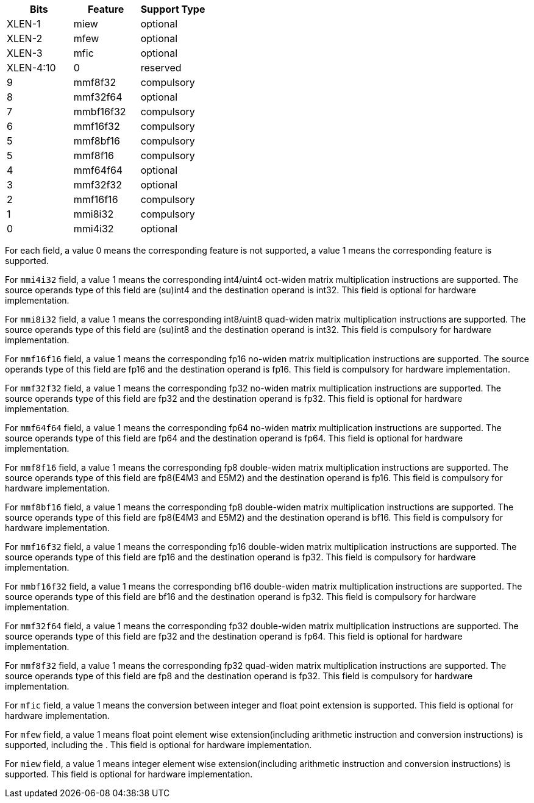 
//The `msew` field is used to specify the element width of source operands. It is used to calculate the maximum values of matrix size.

[cols="^3,^3,^3",options="header"]
|===
|  Bits       | Feature   | Support Type 
|  XLEN-1     | miew      | optional 
|  XLEN-2     | mfew      | optional 
|  XLEN-3     | mfic      | optional 
|  XLEN-4:10  | 0         | reserved
|  9          | mmf8f32   | compulsory 
|  8          | mmf32f64  | optional 
|  7          | mmbf16f32 | compulsory
|  6          | mmf16f32  | compulsory 
|  5          | mmf8bf16  | compulsory 
|  5          | mmf8f16   | compulsory 
|  4          | mmf64f64  | optional 
|  3          | mmf32f32  | optional 
|  2          | mmf16f16  | compulsory
|  1          | mmi8i32   | compulsory
|  0          | mmi4i32   | optional  
|===


For each field, a value 0 means the corresponding feature is not supported, a value 1 means the corresponding feature is supported. 

For `mmi4i32` field, a value 1 means the corresponding int4/uint4 oct-widen matrix multiplication instructions are supported. The source operands type of this field are (su)int4 and the destination operand is int32. This field is optional for hardware implementation.

For `mmi8i32` field, a value 1 means the corresponding int8/uint8 quad-widen matrix multiplication instructions are supported. The source operands type of this field are (su)int8 and the destination operand is int32. This field is compulsory for hardware implementation.

For `mmf16f16` field, a value 1 means the corresponding fp16 no-widen matrix multiplication instructions are supported. The source operands type of this field are fp16 and the destination operand is fp16. This field is compulsory for hardware implementation.

For `mmf32f32` field, a value 1 means the corresponding fp32 no-widen matrix multiplication instructions are supported. The source operands type of this field are fp32 and the destination operand is fp32. This field is optional for hardware implementation.

For `mmf64f64` field, a value 1 means the corresponding fp64 no-widen matrix multiplication instructions are supported. The source operands type of this field are fp64 and the destination operand is fp64. This field is optional for hardware implementation.

For `mmf8f16` field, a value 1 means the corresponding fp8 double-widen matrix multiplication instructions are supported. The source operands type of this field are fp8(E4M3 and E5M2) and the destination operand is fp16. This field is compulsory for hardware implementation.

For `mmf8bf16` field, a value 1 means the corresponding fp8 double-widen matrix multiplication instructions are supported. The source operands type of this field are fp8(E4M3 and E5M2) and the destination operand is bf16. This field is compulsory for hardware implementation.

For `mmf16f32` field, a value 1 means the corresponding fp16 double-widen matrix multiplication instructions are supported. The source operands type of this field are fp16 and the destination operand is fp32. This field is compulsory for hardware implementation.

For `mmbf16f32` field, a value 1 means the corresponding bf16 double-widen matrix multiplication instructions are supported. The source operands type of this field are bf16 and the destination operand is fp32. This field is compulsory for hardware implementation.

For `mmf32f64` field, a value 1 means the corresponding fp32 double-widen matrix multiplication instructions are supported. The source operands type of this field are fp32 and the destination operand is fp64. This field is optional for hardware implementation.

For `mmf8f32` field, a value 1 means the corresponding fp32 quad-widen matrix multiplication instructions are supported. The source operands type of this field are fp8 and the destination operand is fp32. This field is compulsory for hardware implementation.

For `mfic` field, a value 1 means the conversion between integer and float point extension is supported. This field is optional for hardware implementation.

For `mfew` field, a value 1 means float point element wise extension(including arithmetic instruction and conversion instructions) is supported, including the . This field is optional for hardware implementation.

For `miew` field, a value 1 means integer element wise extension(including arithmetic instruction and conversion instructions) is supported. This field is optional for hardware implementation.
